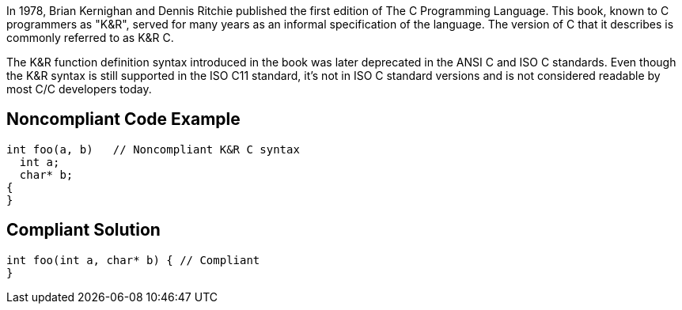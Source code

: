 In 1978, Brian Kernighan and Dennis Ritchie published the first edition of The C Programming Language. This book, known to C programmers as "K&R", served for many years as an informal specification of the language. The version of C that it describes is commonly referred to as K&R C. 

The K&R function definition syntax introduced in the book was later deprecated in the ANSI C and ISO C standards. Even though the K&R syntax is still supported in the ISO C11 standard, it's not in ISO C++ standard versions and is not considered readable by most C/C++ developers today. 


== Noncompliant Code Example

----
int foo(a, b)   // Noncompliant K&R C syntax
  int a;
  char* b;
{
}
----


== Compliant Solution

----
int foo(int a, char* b) { // Compliant
}
----


